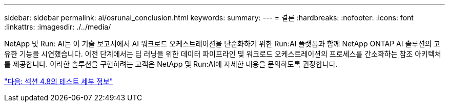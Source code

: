 ---
sidebar: sidebar 
permalink: ai/osrunai_conclusion.html 
keywords:  
summary:  
---
= 결론
:hardbreaks:
:nofooter: 
:icons: font
:linkattrs: 
:imagesdir: ./../media/


NetApp 및 Run: AI는 이 기술 보고서에서 AI 워크로드 오케스트레이션을 단순화하기 위한 Run:AI 플랫폼과 함께 NetApp ONTAP AI 솔루션의 고유한 기능을 시연했습니다. 이전 단계에서는 딥 러닝을 위한 데이터 파이프라인 및 워크로드 오케스트레이션의 프로세스를 간소화하는 참조 아키텍처를 제공합니다. 이러한 솔루션을 구현하려는 고객은 NetApp 및 Run:AI에 자세한 내용을 문의하도록 권장합니다.

link:osrunai_testing_details_for_section_4.8.html["다음: 섹션 4.8의 테스트 세부 정보"]
